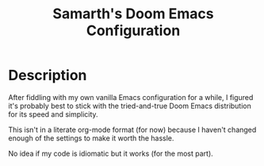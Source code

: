 #+TITLE:   Samarth's Doom Emacs Configuration

* Description

After fiddling with my own vanilla Emacs configuration for a while, I figured it's probably best to stick with the tried-and-true Doom Emacs distribution for its speed and simplicity.

This isn't in a literate org-mode format (for now) because I haven't changed enough of the settings to make it worth the hassle.

No idea if my code is idiomatic but it works (for the most part).
